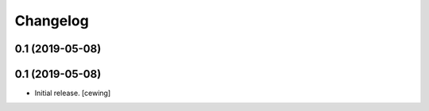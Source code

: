 Changelog
=========

0.1 (2019-05-08)
----------------

0.1 (2019-05-08)
----------------

- Initial release.
  [cewing]
